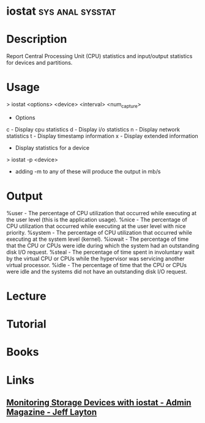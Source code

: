 #+TAGS: sys anal sysstat


* iostat						   :sys:anal:sysstat:
* Description
Report Central Processing Unit (CPU) statistics and input/output statistics for devices and partitions.

* Usage

> iostat <options> <device> <interval> <num_capture>

+ Options
c - Display cpu statistics
d - Display i/o statistics
n - Display network statistics
t - Display timestamp information
x - Display extended information
+ Display statistics for a device
> iostat -p <device>

- adding -m to any of these will produce the output in mb/s

* Output
%user - The percentage of CPU utilization that occurred while executing at the user level (this is the application usage).
%nice - The percentage of CPU utilization that occurred while executing at the user level with nice priority.
%system - The percentage of CPU utilization that occurred while executing at the system level (kernel).
%iowait - The percentage of time that the CPU or CPUs were idle during which the system had an outstanding disk I/O request.
%steal - The percentage of time spent in involuntary wait by the virtual CPU or CPUs while the hypervisor was servicing another virtual processor.
%idle - The percentage of time that the CPU or CPUs were idle and the systems did not have an outstanding disk I/O request.

* Lecture
* Tutorial
* Books
* Links
** [[http://www.admin-magazine.com/HPC/Articles/Monitoring-Storage-with-iostat][Monitoring Storage Devices with iostat - Admin Magazine - Jeff Layton]]
